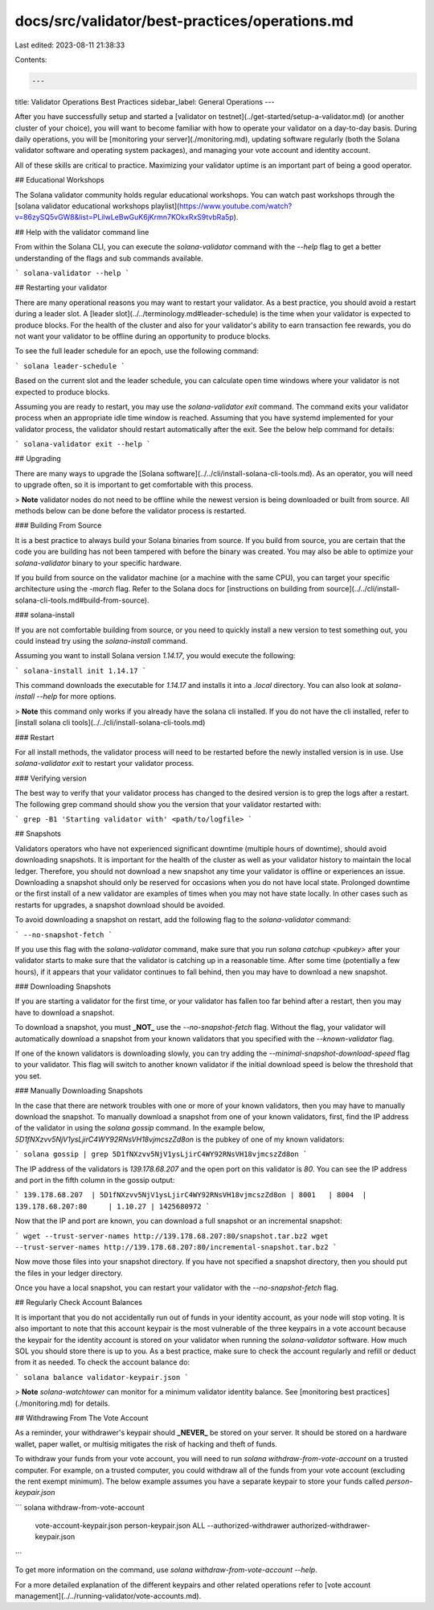 docs/src/validator/best-practices/operations.md
===============================================

Last edited: 2023-08-11 21:38:33

Contents:

.. code-block:: md

    ---
title: Validator Operations Best Practices
sidebar_label: General Operations
---

After you have successfully setup and started a [validator on testnet](../get-started/setup-a-validator.md) (or another cluster of your choice), you will want to become familiar with how to operate your validator on a day-to-day basis. During daily operations, you will be [monitoring your server](./monitoring.md), updating software regularly (both the Solana validator software and operating system packages), and managing your vote account and identity account.

All of these skills are critical to practice. Maximizing your validator uptime is an important part of being a good operator.

## Educational Workshops

The Solana validator community holds regular educational workshops. You can watch past workshops through the [solana validator educational workshops playlist](https://www.youtube.com/watch?v=86zySQ5vGW8&list=PLilwLeBwGuK6jKrmn7KOkxRxS9tvbRa5p).

## Help with the validator command line

From within the Solana CLI, you can execute the `solana-validator` command with the `--help` flag to get a better understanding of the flags and sub commands available.

```
solana-validator --help
```

## Restarting your validator

There are many operational reasons you may want to restart your validator. As a best practice, you should avoid a restart during a leader slot. A [leader slot](../../terminology.md#leader-schedule) is the time when your validator is expected to produce blocks. For the health of the cluster and also for your validator's ability to earn transaction fee rewards, you do not want your validator to be offline during an opportunity to produce blocks.

To see the full leader schedule for an epoch, use the following command:

```
solana leader-schedule
```

Based on the current slot and the leader schedule, you can calculate open time windows where your validator is not expected to produce blocks.

Assuming you are ready to restart, you may use the `solana-validator exit` command.  The command exits your validator process when an appropriate idle time window is reached.  Assuming that you have systemd implemented for your validator process, the validator should restart automatically after the exit.  See the below help command for details:

```
solana-validator exit --help
```

## Upgrading

There are many ways to upgrade the [Solana software](../../cli/install-solana-cli-tools.md). As an operator, you will need to upgrade often, so it is important to get comfortable with this process.

> **Note** validator nodes do not need to be offline while the newest version is being downloaded or built from source.  All methods below can be done before the validator process is restarted.

### Building From Source

It is a best practice to always build your Solana binaries from source. If you build from source, you are certain that the code you are building has not been tampered with before the binary was created. You may also be able to optimize your `solana-validator` binary to your specific hardware.

If you build from source on the validator machine (or a machine with the same CPU), you can target your specific architecture using the `-march` flag. Refer to the Solana docs for [instructions on building from source](../../cli/install-solana-cli-tools.md#build-from-source).

### solana-install

If you are not comfortable building from source, or you need to quickly install a new version to test something out, you could instead try using the `solana-install` command.

Assuming you want to install Solana version `1.14.17`, you would execute the following:

```
solana-install init 1.14.17
```

This command downloads the executable for `1.14.17` and installs it into a `.local` directory. You can also look at `solana-install --help` for more options.

> **Note** this command only works if you already have the solana cli installed. If you do not have the cli installed, refer to [install solana cli tools](../../cli/install-solana-cli-tools.md)

### Restart

For all install methods, the validator process will need to be restarted before the newly installed version is in use.  Use `solana-validator exit` to restart your validator process.

### Verifying version

The best way to verify that your validator process has changed to the desired version is to grep the logs after a restart. The following grep command should show you the version that your validator restarted with:

```
grep -B1 'Starting validator with' <path/to/logfile>
```

## Snapshots

Validators operators who have not experienced significant downtime (multiple hours of downtime), should avoid downloading snapshots.  It is important for the health of the cluster as well as your validator history to maintain the local ledger.  Therefore, you should not download a new snapshot any time your validator is offline or experiences an issue.  Downloading a snapshot should only be reserved for occasions when you do not have local state.  Prolonged downtime or the first install of a new validator are examples of times when you may not have state locally.  In other cases such as restarts for upgrades, a snapshot download should be avoided.

To avoid downloading a snapshot on restart, add the following flag to the `solana-validator` command:

```
--no-snapshot-fetch
```

If you use this flag with the `solana-validator` command, make sure that you run `solana catchup <pubkey>` after your validator starts to make sure that the validator is catching up in a reasonable time. After some time (potentially a few hours), if it appears that your validator continues to fall behind, then you may have to download a new snapshot.

### Downloading Snapshots

If you are starting a validator for the first time, or your validator has fallen too far behind after a restart, then you may have to download a snapshot.

To download a snapshot, you must **_NOT_** use the `--no-snapshot-fetch` flag. Without the flag, your validator will automatically download a snapshot from your known validators that you specified with the `--known-validator` flag.

If one of the known validators is downloading slowly, you can try adding the `--minimal-snapshot-download-speed` flag to your validator. This flag will switch to another known validator if the initial download speed is below the threshold that you set.

### Manually Downloading Snapshots

In the case that there are network troubles with one or more of your known validators, then you may have to manually download the snapshot. To manually download a snapshot from one of your known validators, first, find the IP address of the validator in using the `solana gossip` command. In the example below, `5D1fNXzvv5NjV1ysLjirC4WY92RNsVH18vjmcszZd8on` is the pubkey of one of my known validators:

```
solana gossip | grep 5D1fNXzvv5NjV1ysLjirC4WY92RNsVH18vjmcszZd8on
```

The IP address of the validators is `139.178.68.207` and the open port on this validator is `80`. You can see the IP address and port in the fifth column in the gossip output:

```
139.178.68.207  | 5D1fNXzvv5NjV1ysLjirC4WY92RNsVH18vjmcszZd8on | 8001   | 8004  | 139.178.68.207:80     | 1.10.27 | 1425680972
```

Now that the IP and port are known, you can download a full snapshot or an incremental snapshot:

```
wget --trust-server-names http://139.178.68.207:80/snapshot.tar.bz2
wget --trust-server-names http://139.178.68.207:80/incremental-snapshot.tar.bz2
```

Now move those files into your snapshot directory. If you have not specified a snapshot directory, then you should put the files in your ledger directory.

Once you have a local snapshot, you can restart your validator with the `--no-snapshot-fetch` flag.

## Regularly Check Account Balances

It is important that you do not accidentally run out of funds in your identity account, as your node will stop voting. It is also important to note that this account keypair is the most vulnerable of the three keypairs in a vote account because the keypair for the identity account is stored on your validator when running the `solana-validator` software. How much SOL you should store there is up to you. As a best practice, make sure to check the account regularly and refill or deduct from it as needed. To check the account balance do:

```
solana balance validator-keypair.json
```

> **Note** `solana-watchtower` can monitor for a minimum validator identity balance.  See [monitoring best practices](./monitoring.md) for details.

## Withdrawing From The Vote Account

As a reminder, your withdrawer's keypair should **_NEVER_** be stored on your server. It should be stored on a hardware wallet, paper wallet, or multisig mitigates the risk of hacking and theft of funds.

To withdraw your funds from your vote account, you will need to run `solana withdraw-from-vote-account` on a trusted computer. For example, on a trusted computer, you could withdraw all of the funds from your vote account (excluding the rent exempt minimum). The below example assumes you have a separate keypair to store your funds called `person-keypair.json`

```
solana withdraw-from-vote-account \
   vote-account-keypair.json \
   person-keypair.json ALL \
   --authorized-withdrawer authorized-withdrawer-keypair.json
```

To get more information on the command, use `solana withdraw-from-vote-account --help`.

For a more detailed explanation of the different keypairs and other related operations refer to [vote account management](../../running-validator/vote-accounts.md).

